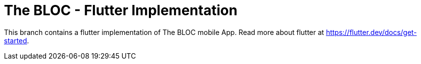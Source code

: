 = The BLOC - Flutter Implementation

This branch contains a flutter implementation of The BLOC mobile App. Read more about flutter at https://flutter.dev/docs/get-started.